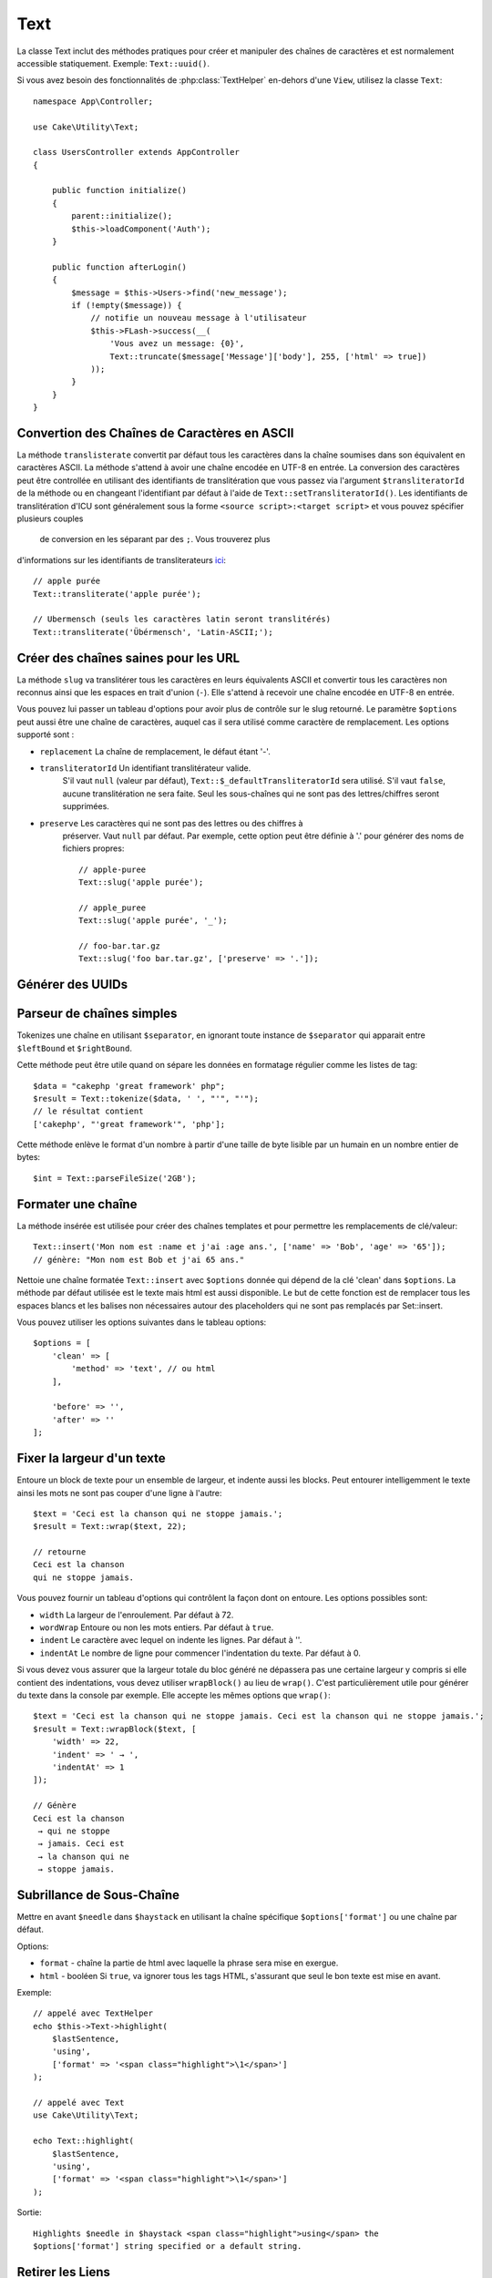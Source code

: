 Text
####

.. php:namespace:: Cake\Utility

.. php:class:: Text

La classe Text inclut des méthodes pratiques pour créer et manipuler des chaînes
de caractères et est normalement accessible statiquement. Exemple:
``Text::uuid()``.

Si vous avez besoin des fonctionnalités de :php:class:`TextHelper` en-dehors
d'une ``View``, utilisez la classe ``Text``::

    namespace App\Controller;

    use Cake\Utility\Text;

    class UsersController extends AppController
    {

        public function initialize()
        {
            parent::initialize();
            $this->loadComponent('Auth');
        }

        public function afterLogin()
        {
            $message = $this->Users->find('new_message');
            if (!empty($message)) {
                // notifie un nouveau message à l'utilisateur
                $this->FLash->success(__(
                    'Vous avez un message: {0}',
                    Text::truncate($message['Message']['body'], 255, ['html' => true])
                ));
            }
        }
    }

Convertion des Chaînes de Caractères en ASCII
=============================================

.. php:staticmethod:: transliterate($string, $transliteratorId = null)

La méthode ``translisterate`` convertit par défaut tous les caractères dans la
chaîne soumises dans son équivalent en caractères ASCII. La méthode s'attend à
avoir une chaîne encodée en UTF-8 en entrée. La conversion des caractères peut
être controllée en utilisant des identifiants de translitération que vous
passez via l'argument ``$transliteratorId`` de la méthode ou en changeant
l'identifiant par défaut à l'aide de ``Text::setTransliteratorId()``.
Les identifiants de translitération d'ICU sont généralement sous la forme
``<source script>:<target script>`` et vous pouvez spécifier plusieurs couples
 de conversion en les séparant par des ``;``. Vous trouverez plus
d'informations sur les identifiants de transliterateurs
`ici <http://userguide.icu-project.org/transforms/general#TOC-Transliterator-Identifiers>`_::

    // apple purée
    Text::transliterate('apple purée');

    // Ubermensch (seuls les caractères latin seront translitérés)
    Text::transliterate('Übérmensch', 'Latin-ASCII;');

Créer des chaînes saines pour les URL
=====================================

.. php:staticmethod:: slug($string, $options = [])

La méthode ``slug`` va translitérer tous les caractères en leurs équivalents
ASCII et convertir tous les caractères non reconnus ainsi que les espaces en
trait d'union (``-``). Elle s'attend à recevoir une chaîne encodée en UTF-8 en
entrée.

Vous pouvez lui passer un tableau d'options pour avoir plus de contrôle sur le
slug retourné. Le paramètre ``$options`` peut aussi être une chaîne de
caractères, auquel cas il sera utilisé comme caractère de remplacement. Les
options supporté sont :

* ``replacement`` La chaîne de remplacement, le défaut étant '-'.
* ``transliteratorId`` Un identifiant translitérateur valide.
   S'il vaut ``null`` (valeur par défaut), ``Text::$_defaultTransliteratorId``
   sera utilisé.
   S'il vaut ``false``, aucune translitération ne sera faite. Seul les
   sous-chaînes qui ne sont pas des lettres/chiffres seront supprimées.
* ``preserve`` Les caractères qui ne sont pas des lettres ou des chiffres à
   préserver. Vaut ``null`` par défaut.
   Par exemple, cette option peut être définie à '.' pour générer des noms de
   fichiers propres::

    // apple-puree
    Text::slug('apple purée');

    // apple_puree
    Text::slug('apple purée', '_');

    // foo-bar.tar.gz
    Text::slug('foo bar.tar.gz', ['preserve' => '.']);

Générer des UUIDs
=================

.. php:staticmethod:: uuid()

    La méthode UUID est utilisée pour générer des identificateurs uniques comme
    per :rfc:`4122`. UUID est une chaîne de caractères de 128-bit au format
    ``485fc381-e790-47a3-9794-1337c0a8fe68``::

        Text::uuid(); // 485fc381-e790-47a3-9794-1337c0a8fe68

Parseur de chaînes simples
==========================

.. php:staticmethod:: tokenize($data, $separator = ',', $leftBound = '(', $rightBound = ')')

Tokenizes une chaîne en utilisant ``$separator``, en ignorant toute instance de
``$separator`` qui apparait entre ``$leftBound`` et ``$rightBound``.

Cette méthode peut être utile quand on sépare les données en formatage régulier
comme les listes de tag::

    $data = "cakephp 'great framework' php";
    $result = Text::tokenize($data, ' ', "'", "'");
    // le résultat contient
    ['cakephp', "'great framework'", 'php'];

.. php:method:: parseFileSize(string $size, $default)

Cette méthode enlève le format d'un nombre à partir d'une taille de byte lisible
par un humain en un nombre entier de bytes::

    $int = Text::parseFileSize('2GB');

Formater une chaîne
===================

.. php:staticmethod:: insert($string, $data, $options = [])

La méthode insérée est utilisée pour créer des chaînes templates et pour
permettre les remplacements de clé/valeur::

    Text::insert('Mon nom est :name et j'ai :age ans.', ['name' => 'Bob', 'age' => '65']);
    // génère: "Mon nom est Bob et j'ai 65 ans."

.. php:staticmethod:: cleanInsert($string, $options = [])

Nettoie une chaîne formatée ``Text::insert`` avec ``$options`` donnée qui dépend
de la clé 'clean' dans ``$options``. La méthode par défaut utilisée est le texte
mais html est aussi disponible. Le but de cette fonction est de remplacer tous
les espaces blancs et les balises non nécessaires autour des placeholders qui ne
sont pas remplacés par Set::insert.

Vous pouvez utiliser les options suivantes dans le tableau options::

    $options = [
        'clean' => [
            'method' => 'text', // ou html
        ],

        'before' => '',
        'after' => ''
    ];

Fixer la largeur d'un texte
===========================

.. php:staticmethod:: wrap($text, $options = [])

Entoure un block de texte pour un ensemble de largeur, et indente aussi les
blocks. Peut entourer intelligemment le texte ainsi les mots ne sont pas couper
d'une ligne à l'autre::

    $text = 'Ceci est la chanson qui ne stoppe jamais.';
    $result = Text::wrap($text, 22);

    // retourne
    Ceci est la chanson
    qui ne stoppe jamais.

Vous pouvez fournir un tableau d'options qui contrôlent la façon dont on
entoure. Les options possibles sont:

* ``width`` La largeur de l'enroulement. Par défaut à 72.
* ``wordWrap`` Entoure ou non les mots entiers. Par défaut à ``true``.
* ``indent`` Le caractère avec lequel on indente les lignes. Par défaut
  à ''.
* ``indentAt`` Le nombre de ligne pour commencer l'indentation du texte.
  Par défaut à 0.

.. php:staticmethod:: wrapBlock($text, $options = [])

Si vous devez vous assurer que la largeur totale du bloc généré ne dépassera pas
une certaine largeur y compris si elle contient des indentations, vous devez
utiliser ``wrapBlock()`` au lieu de ``wrap()``. C'est particulièrement utile
pour générer du texte dans la console par exemple. Elle accepte les mêmes
options que ``wrap()``::

    $text = 'Ceci est la chanson qui ne stoppe jamais. Ceci est la chanson qui ne stoppe jamais.';
    $result = Text::wrapBlock($text, [
        'width' => 22,
        'indent' => ' → ',
        'indentAt' => 1
    ]);

    // Génère
    Ceci est la chanson
     → qui ne stoppe
     → jamais. Ceci est
     → la chanson qui ne
     → stoppe jamais.

.. start-text

Subrillance de Sous-Chaîne
==========================

.. php:method:: highlight(string $haystack, string $needle, array $options = [] )

Mettre en avant ``$needle`` dans ``$haystack`` en utilisant la chaîne spécifique
``$options['format']`` ou une chaîne par défaut.

Options:

-  ``format`` - chaîne la partie de html avec laquelle la phrase sera mise en
   exergue.
-  ``html`` - booléen Si ``true``, va ignorer tous les tags HTML, s'assurant que
   seul le bon texte est mise en avant.

Exemple::

    // appelé avec TextHelper
    echo $this->Text->highlight(
        $lastSentence,
        'using',
        ['format' => '<span class="highlight">\1</span>']
    );

    // appelé avec Text
    use Cake\Utility\Text;

    echo Text::highlight(
        $lastSentence,
        'using',
        ['format' => '<span class="highlight">\1</span>']
    );

Sortie::

    Highlights $needle in $haystack <span class="highlight">using</span> the
    $options['format'] string specified or a default string.

Retirer les Liens
=================

.. php:method:: stripLinks($text)

Enlève le ``$text`` fourni de tout lien HTML.

Tronquer le Texte
=================

.. php:method:: truncate(string $text, int $length = 100, array $options)

Si ``$text`` est plus long que ``$length``, cette méthode le tronque à la
longueur ``$length`` et ajoute un prefix ``'ellipsis'``, si défini. Si
``'exact'`` est passé à ``false``, le truchement va se faire au premier espace
après le point où ``$length`` a dépassé. Si ``'html'`` est passé à ``true``, les
balises html seront respectés et ne seront pas coupés.

``$options`` est utilisé pour passer tous les paramètres supplémentaires, et a
les clés suivantes possibles par défaut, celles-ci étant toutes optionnelles::

    [
        'ellipsis' => '...',
        'exact' => true,
        'html' => false
    ]

Exemple::

    // appelé avec TextHelper
    echo $this->Text->truncate(
        'The killer crept forward and tripped on the rug.',
        22,
        [
            'ellipsis' => '...',
            'exact' => false
        ]
    );

    // appelé avec Text
    App::uses('Text', 'Utility');
    echo Text::truncate(
        'The killer crept forward and tripped on the rug.',
        22,
        [
            'ellipsis' => '...',
            'exact' => false
        ]
    );

Sortie::

    The killer crept...

Tronquer une chaîne par la fin
==============================

.. php:method:: tail(string $text, int $length = 100, array $options)

Si ``$text`` est plus long que ``$length``, cette méthode retire une sous-chaîne
initiale avec la longueur de la différence et ajoute un suffixe ``'ellipsis'``,
s'il est défini. Si ``'exact'`` est passé à ``false``, le truchement va se faire
au premier espace avant le moment où le truchement aurait été fait.

``$options`` est utilisé pour passer tous les paramètres supplémentaires, et a
les clés possibles suivantes par défaut, toutes sont optionnelles::

    [
        'ellipsis' => '...',
        'exact' => true
    ]

Exemple::

    $sampleText = 'I packed my bag and in it I put a PSP, a PS3, a TV, ' .
        'a C# program that can divide by zero, death metal t-shirts'

    // appelé avec TextHelper
    echo $this->Text->tail(
        $sampleText,
        70,
        [
            'ellipsis' => '...',
            'exact' => false
        ]
    );

    // appelé avec Text
    App::uses('Text', 'Utility');
    echo Text::tail(
        $sampleText,
        70,
        [
            'ellipsis' => '...',
            'exact' => false
        ]
    );

Sortie::

    ...a TV, a C# program that can divide by zero, death metal t-shirts

Générer un Extrait
==================

.. php:method:: excerpt(string $haystack, string $needle, integer $radius=100, string $ellipsis="...")

Génère un extrait de ``$haystack`` entourant le ``$needle`` avec un nombre de
caractères de chaque côté déterminé par ``$radius``, et préfixé/suffixé avec
``$ellipsis``. Cette méthode est spécialement pratique pour les résultats de
recherches. La chaîne requêtée ou les mots clés peuvent être montrés dans le
document résultant::

    // appelé avec TextHelper
    echo $this->Text->excerpt($lastParagraph, 'method', 50, '...');

    // appelé avec Text
    use Cake\Utility\Text;

    echo Text::excerpt($lastParagraph, 'méthode', 50, '...');

Génère::
    ...$radius,et préfixé/suffixé avec $ellipsis. Cette méthode est spécialement
    pratique pour les résultats de r...

Convertir un tableau sous la forme d'une phrase
===============================================

.. php:method:: toList(array $list, $and='and', $separator=', ')

Crée une liste séparée avec des virgules, où les deux derniers items sont joins
avec 'and'::

    $colors = ['red', 'orange', 'yellow', 'green', 'blue', 'indigo', 'violet'];

    // appelé avec TextHelper
    echo $this->Text->toList($colors);

    // appelé avec Text
    use Cake\Utility\Text;

    echo Text::toList($colors);

Sortie::

    red, orange, yellow, green, blue, indigo et violet

.. end-text

.. meta::
    :title lang=fr: Text
    :keywords lang=fr: slug,transliterate,ascii,tableau php,tableau name,string options,data options,result string,class string,string data,string class,placeholders,méthode défaut,valeur clé key,markup,rfc,remplacements,convenience,templates
